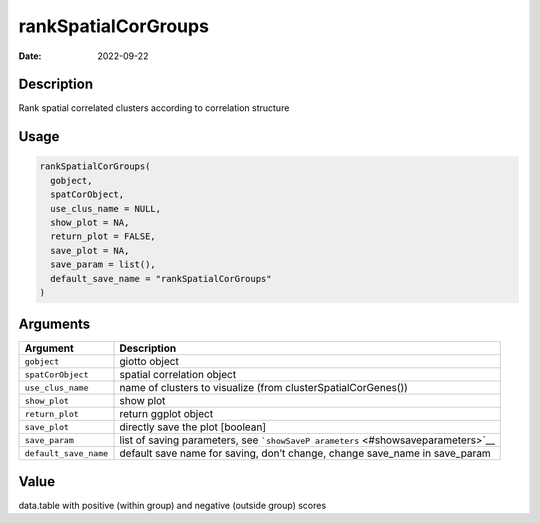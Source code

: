 ====================
rankSpatialCorGroups
====================

:Date: 2022-09-22

Description
===========

Rank spatial correlated clusters according to correlation structure

Usage
=====

.. code:: r

   rankSpatialCorGroups(
     gobject,
     spatCorObject,
     use_clus_name = NULL,
     show_plot = NA,
     return_plot = FALSE,
     save_plot = NA,
     save_param = list(),
     default_save_name = "rankSpatialCorGroups"
   )

Arguments
=========

+-------------------------------+--------------------------------------+
| Argument                      | Description                          |
+===============================+======================================+
| ``gobject``                   | giotto object                        |
+-------------------------------+--------------------------------------+
| ``spatCorObject``             | spatial correlation object           |
+-------------------------------+--------------------------------------+
| ``use_clus_name``             | name of clusters to visualize (from  |
|                               | clusterSpatialCorGenes())            |
+-------------------------------+--------------------------------------+
| ``show_plot``                 | show plot                            |
+-------------------------------+--------------------------------------+
| ``return_plot``               | return ggplot object                 |
+-------------------------------+--------------------------------------+
| ``save_plot``                 | directly save the plot [boolean]     |
+-------------------------------+--------------------------------------+
| ``save_param``                | list of saving parameters, see       |
|                               | ```showSaveP                         |
|                               | arameters`` <#showsaveparameters>`__ |
+-------------------------------+--------------------------------------+
| ``default_save_name``         | default save name for saving, don’t  |
|                               | change, change save_name in          |
|                               | save_param                           |
+-------------------------------+--------------------------------------+

Value
=====

data.table with positive (within group) and negative (outside group)
scores
